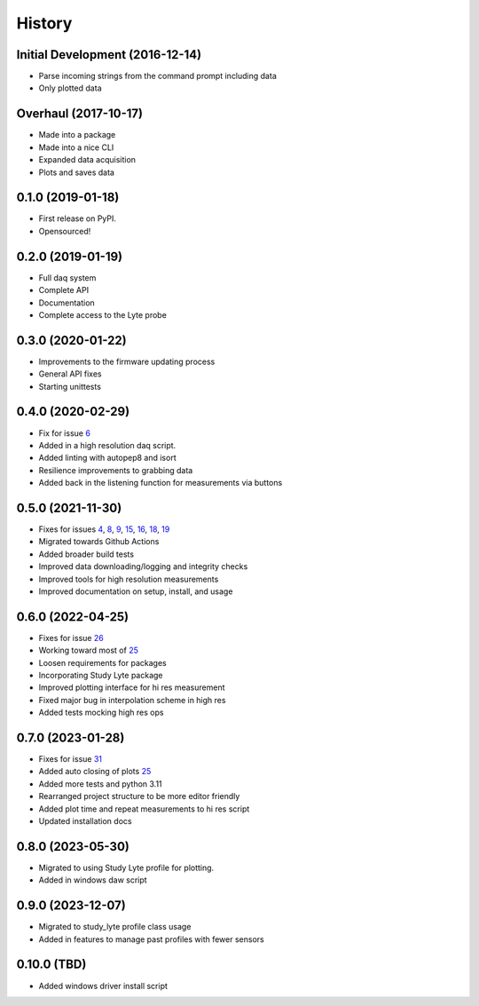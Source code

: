 =======
History
=======

Initial Development (2016-12-14)
--------------------------------

* Parse incoming strings from the command prompt including data
* Only plotted data

Overhaul (2017-10-17)
---------------------

* Made into a package
* Made into a nice CLI
* Expanded data acquisition
* Plots and saves data

0.1.0 (2019-01-18)
------------------

* First release on PyPI.
* Opensourced!

0.2.0 (2019-01-19)
------------------

* Full daq system
* Complete API
* Documentation
* Complete access to the Lyte probe

0.3.0 (2020-01-22)
------------------

* Improvements to the firmware updating process
* General API fixes
* Starting unittests


0.4.0 (2020-02-29)
------------------
* Fix for issue 6_
* Added in a high resolution daq script.
* Added linting with autopep8 and isort
* Resilience improvements to grabbing data
* Added back in the listening function for measurements via buttons

.. _6: https://github.com/AdventureData/radicl/issues/6

0.5.0 (2021-11-30)
------------------
* Fixes for issues 4_, 8_, 9_, 15_, 16_, 18_, 19_
* Migrated towards Github Actions
* Added broader build tests
* Improved data downloading/logging and integrity checks
* Improved tools for high resolution measurements
* Improved documentation on setup, install, and usage

.. _4: https://github.com/AdventureData/radicl/issues/4
.. _8: https://github.com/AdventureData/radicl/issues/8
.. _9: https://github.com/AdventureData/radicl/issues/9
.. _15: https://github.com/AdventureData/radicl/issues/15
.. _16: https://github.com/AdventureData/radicl/issues/16
.. _18: https://github.com/AdventureData/radicl/issues/18
.. _19: https://github.com/AdventureData/radicl/issues/19

0.6.0 (2022-04-25)
------------------
* Fixes for issue 26_
* Working toward most of 25_
* Loosen requirements for packages
* Incorporating Study Lyte package
* Improved plotting interface for hi res measurement
* Fixed major bug in interpolation scheme in high res
* Added tests mocking high res ops

.. _25: https://github.com/AdventureData/radicl/issues/25
.. _26: https://github.com/AdventureData/radicl/issues/26


0.7.0 (2023-01-28)
------------------
* Fixes for issue 31_
* Added auto closing of plots 25_
* Added more tests and python 3.11
* Rearranged project structure to be more editor friendly
* Added plot time and repeat measurements to hi res script
* Updated installation docs

.. _25: https://github.com/AdventureData/radicl/issues/25
.. _31: https://github.com/AdventureData/radicl/issues/31

0.8.0 (2023-05-30)
------------------
* Migrated to using Study Lyte profile for plotting.
* Added in windows daw script

0.9.0 (2023-12-07)
------------------
* Migrated to study_lyte profile class usage
* Added in features to manage past profiles with fewer sensors

0.10.0 (TBD)
------------
* Added windows driver install script
